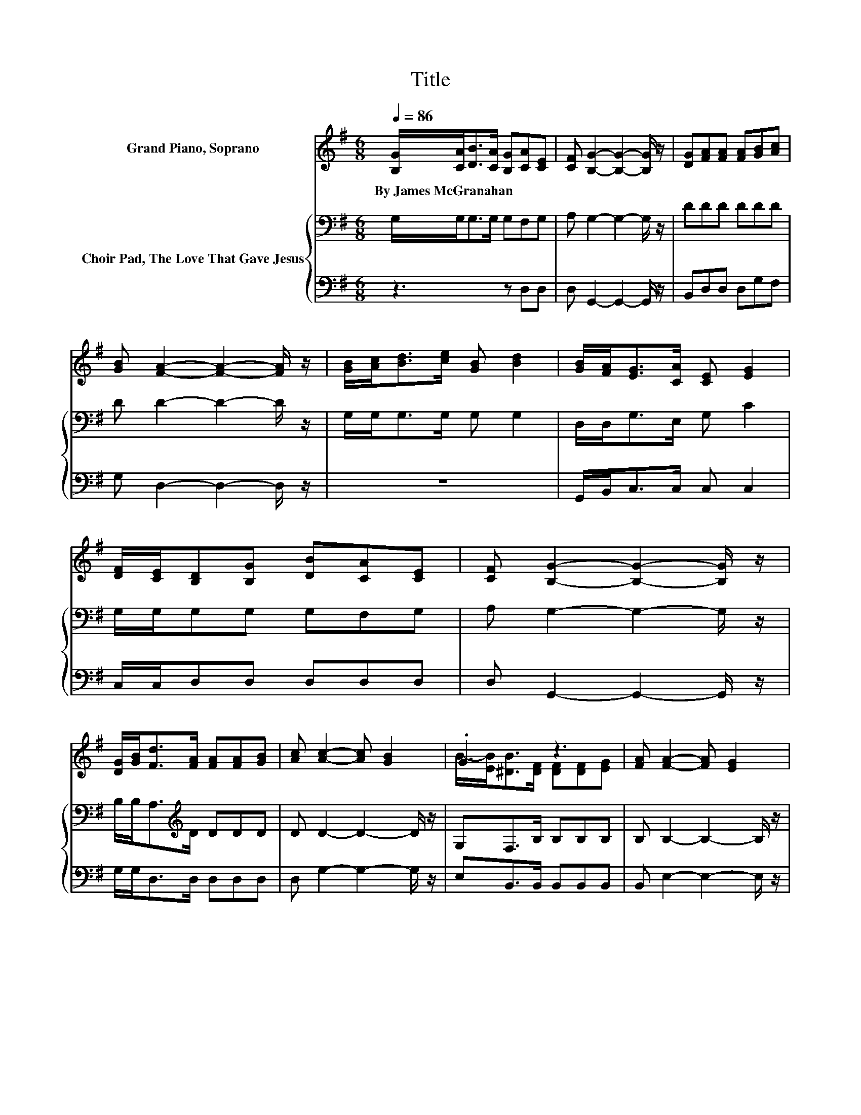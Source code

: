 X:1
T:Title
%%score ( 1 2 ) { 3 | 4 }
L:1/8
Q:1/4=86
M:6/8
K:G
V:1 treble nm="Grand Piano, Soprano"
V:2 treble 
V:3 bass nm="Choir Pad, The Love That Gave Jesus"
V:4 bass 
V:1
 [B,G]/[CA]<[DB][CA]/ [B,G][CA][CE] | [CF] [B,G]2- [B,G]2- [B,G]/ z/ | [DG][FA][FA] [FA][GB][Ac] | %3
w: By~James~McGranahan * * * * * *|||
 [GB] [FA]2- [FA]2- [FA]/ z/ | [GB]/[Ac]<[Bd][ce]/ [GB] [Bd]2 | [GB]/[FA]<[EG][CA]/ [CE] [EG]2 | %6
w: |||
 [DF]/[CE]/[B,D][B,G] [DB][CA][CE] | [CF] [B,G]2- [B,G]2- [B,G]/ z/ | %8
w: ||
 [DG]/[GB]<[Fd][FA]/ [FA][FA][GB] | [Ac] [Ac]2- [Ac] [GB]2 | .G3 z3 | [FA] [FA]2- [FA] [EG]2 | %12
w: ||||
 [CE][B,D][DG] [GB] [Bd]2 | [D=F][CE][Ec]- [Ec]/[Ec]/ [Ec]2 | [Ec][DB]>[CA] [B,G][CA][CE] | %15
w: |||
 [CF] [B,G]2- [B,G]3- | [B,G]3 z3 |] %17
w: ||
V:2
 x6 | x6 | x6 | x6 | x6 | x6 | x6 | x6 | x6 | x6 | B/-[EB]<[^DB][DF]/ [DF][DF][EG] | x6 | x6 | x6 | %14
 x6 | x6 | x6 |] %17
V:3
 G,/G,<G,G,/ G,F,G, | A, G,2- G,2- G,/ z/ | DDD DDD | D D2- D2- D/ z/ | G,/G,<G,G,/ G, G,2 | %5
 D,/D,<G,E,/ G, C2 | G,/G,/G,G, G,F,G, | A, G,2- G,2- G,/ z/ | B,/B,<A,[K:treble]D/ DDD | %9
 D D2- D2- D/ z/ | G,F,>B, B,B,B, | B, B,2- B,2- B,/ z/ | A,B,B, D G,2 | G,G,G,- G,/G,/ G,2 | %14
 G,G,>G, G,F,G, | A, G,2- G,3- | G,3 z3 |] %17
V:4
 z3 z D,D, | D, G,,2- G,,2- G,,/ z/ | B,,D,D, D,G,F, | G, D,2- D,2- D,/ z/ | z6 | %5
 G,,/B,,<C,C,/ C, C,2 | C,/C,/D,D, D,D,D, | D, G,,2- G,,2- G,,/ z/ | G,/G,<D,D,/ D,D,D, | %9
 D, G,2- G,2- G,/ z/ | E,B,,>B,, B,,B,,B,, | B,, E,2- E,2- E,/ z/ | F,G,G, .G,3 | %13
 B,,C,C,- C,/C,/ C,2 | C,D,>D, D,D,D, | D, G,,2- G,,3- | G,,3 z3 |] %17

